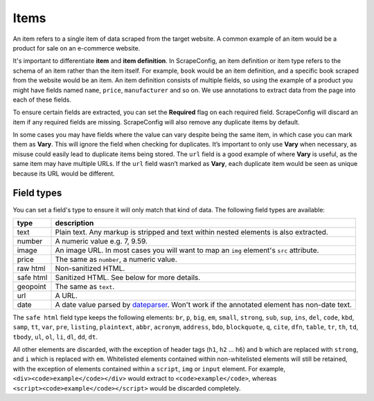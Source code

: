 .. _items:

=====
Items
=====

An item refers to a single item of data scraped from the target website. A common example of an item would be a product for sale on an e-commerce website.


.. image:: _static/scrapeconfig-item.png
    :alt: Dashboard item


It's important to differentiate **item** and **item definition**. In ScrapeConfig, an item definition or item type refers to the schema of an item rather than the item itself. For example, ``book`` would be an item definition, and a specific book scraped from the website would be an item. An item definition consists of multiple fields, so using the example of a product you might have fields named ``name``, ``price``, ``manufacturer`` and so on. We use annotations to extract data from the page into each of these fields.



.. image:: _static/scrapeconfig-item-definition.png
    :alt: Item definition 



To ensure certain fields are extracted, you can set the **Required** flag on each required field. ScrapeConfig will discard an item if any required fields are missing. ScrapeConfig will also remove any duplicate items by default.

In some cases you may have fields where the value can vary despite being the same item, in which case you can mark them as **Vary**. This will ignore the field when checking for duplicates. It’s important to only use **Vary** when necessary, as misuse could easily lead to duplicate items being stored. The ``url`` field is a good example of where **Vary** is useful, as the same item may have multiple URLs. If the ``url`` field wasn’t marked as **Vary**, each duplicate item would be seen as unique because its URL would be different.

Field types
===========

You can set a field's type to ensure it will only match that kind of data. The following field types are available:

========= ===========
type      description
========= ===========
text      Plain text. Any markup is stripped and text within nested elements is also extracted.
number    A numeric value e.g. 7, 9.59.
image     An image URL. In most cases you will want to map an ``img`` element's ``src`` attribute.
price     The same as ``number``, a numeric value.
raw html  Non-sanitized HTML.
safe html Sanitized HTML. See below for more details.
geopoint  The same as ``text``.
url       A URL.
date      A date value parsed by `dateparser <https://github.com/blue360media/dateparser>`_. Won't work if the annotated element has non-date text.
========= ===========


The ``safe html`` field type keeps the following elements: ``br``, ``p``, ``big``, ``em``, ``small``, ``strong``, ``sub``, ``sup``, ``ins``, ``del``, ``code``, ``kbd``, ``samp``, ``tt``, ``var``, ``pre``, ``listing``, ``plaintext``, ``abbr``, ``acronym``, ``address``, ``bdo``, ``blockquote``, ``q``, ``cite``, ``dfn``, ``table``, ``tr``, ``th``, ``td``, ``tbody``, ``ul``, ``ol``, ``li``, ``dl``, ``dd``, ``dt``.

All other elements are discarded, with the exception of header tags (``h1``, ``h2`` ... ``h6``) and ``b`` which are replaced with ``strong``, and ``i`` which is replaced with ``em``. Whitelisted elements contained within non-whitelisted elements will still be retained, with the exception of elements contained within a ``script``, ``img`` or ``input`` element. For example, ``<div><code>example</code></div>`` would extract to ``<code>example</code>``, whereas ``<script><code>example</code></script>`` would be discarded completely.
